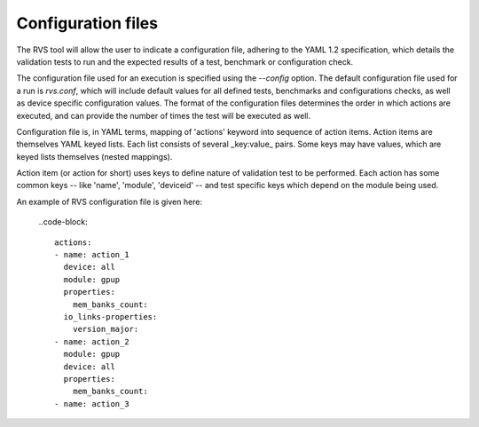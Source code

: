 .. meta::
  :description: rocm validation suite documentation 
  :keywords: rocm validation suite, ROCm, documentation

.. _configuration:



Configuration files
----------------------

The RVS tool will allow the user to indicate a configuration file, adhering to the YAML 1.2 specification, which details the validation tests to run and the
expected results of a test, benchmark or configuration check.

The configuration file used for an execution is specified using the `--config` option. The default configuration file used for a run is `rvs.conf`, which will include default
values for all defined tests, benchmarks and configurations checks, as well as device specific configuration values. The format of the configuration files
determines the order in which actions are executed, and can provide the number of times the test will be executed as well.

Configuration file is, in YAML terms, mapping of 'actions' keyword into sequence of action items. Action items are themselves YAML keyed lists. Each
list consists of several _key:value_ pairs. Some keys may have values, which are keyed lists themselves (nested mappings).

Action item (or action for short) uses keys to define nature of validation test to be performed. Each action has some common keys -- like 'name', 'module',
'deviceid' -- and test specific keys which depend on the module being used.

An example of RVS configuration file is given here:

  ..code-block::

    actions:
    - name: action_1
      device: all
      module: gpup
      properties:
        mem_banks_count:
      io_links-properties:
        version_major:
    - name: action_2
      module: gpup
      device: all
      properties:
        mem_banks_count:
    - name: action_3
  
